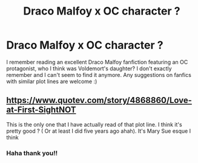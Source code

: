 #+TITLE: Draco Malfoy x OC character ?

* Draco Malfoy x OC character ?
:PROPERTIES:
:Score: 1
:DateUnix: 1585476378.0
:DateShort: 2020-Mar-29
:FlairText: Request
:END:
I remember reading an excellent Draco Malfoy fanfiction featuring an OC protagonist, who I think was Voldemort's daughter? I don't exactly remember and I can't seem to find it anymore. Any suggestions on fanfics with similar plot lines are welcome :)


** [[https://www.quotev.com/story/4868860/Love-at-First-SightNOT]]

This is the only one that I have actually read of that plot line. I think it's pretty good ? ( Or at least I did five years ago ahah). It's Mary Sue esque I think
:PROPERTIES:
:Author: actualstevebuscemi
:Score: 1
:DateUnix: 1587438975.0
:DateShort: 2020-Apr-21
:END:

*** Haha thank you!!
:PROPERTIES:
:Score: 1
:DateUnix: 1592670744.0
:DateShort: 2020-Jun-20
:END:
